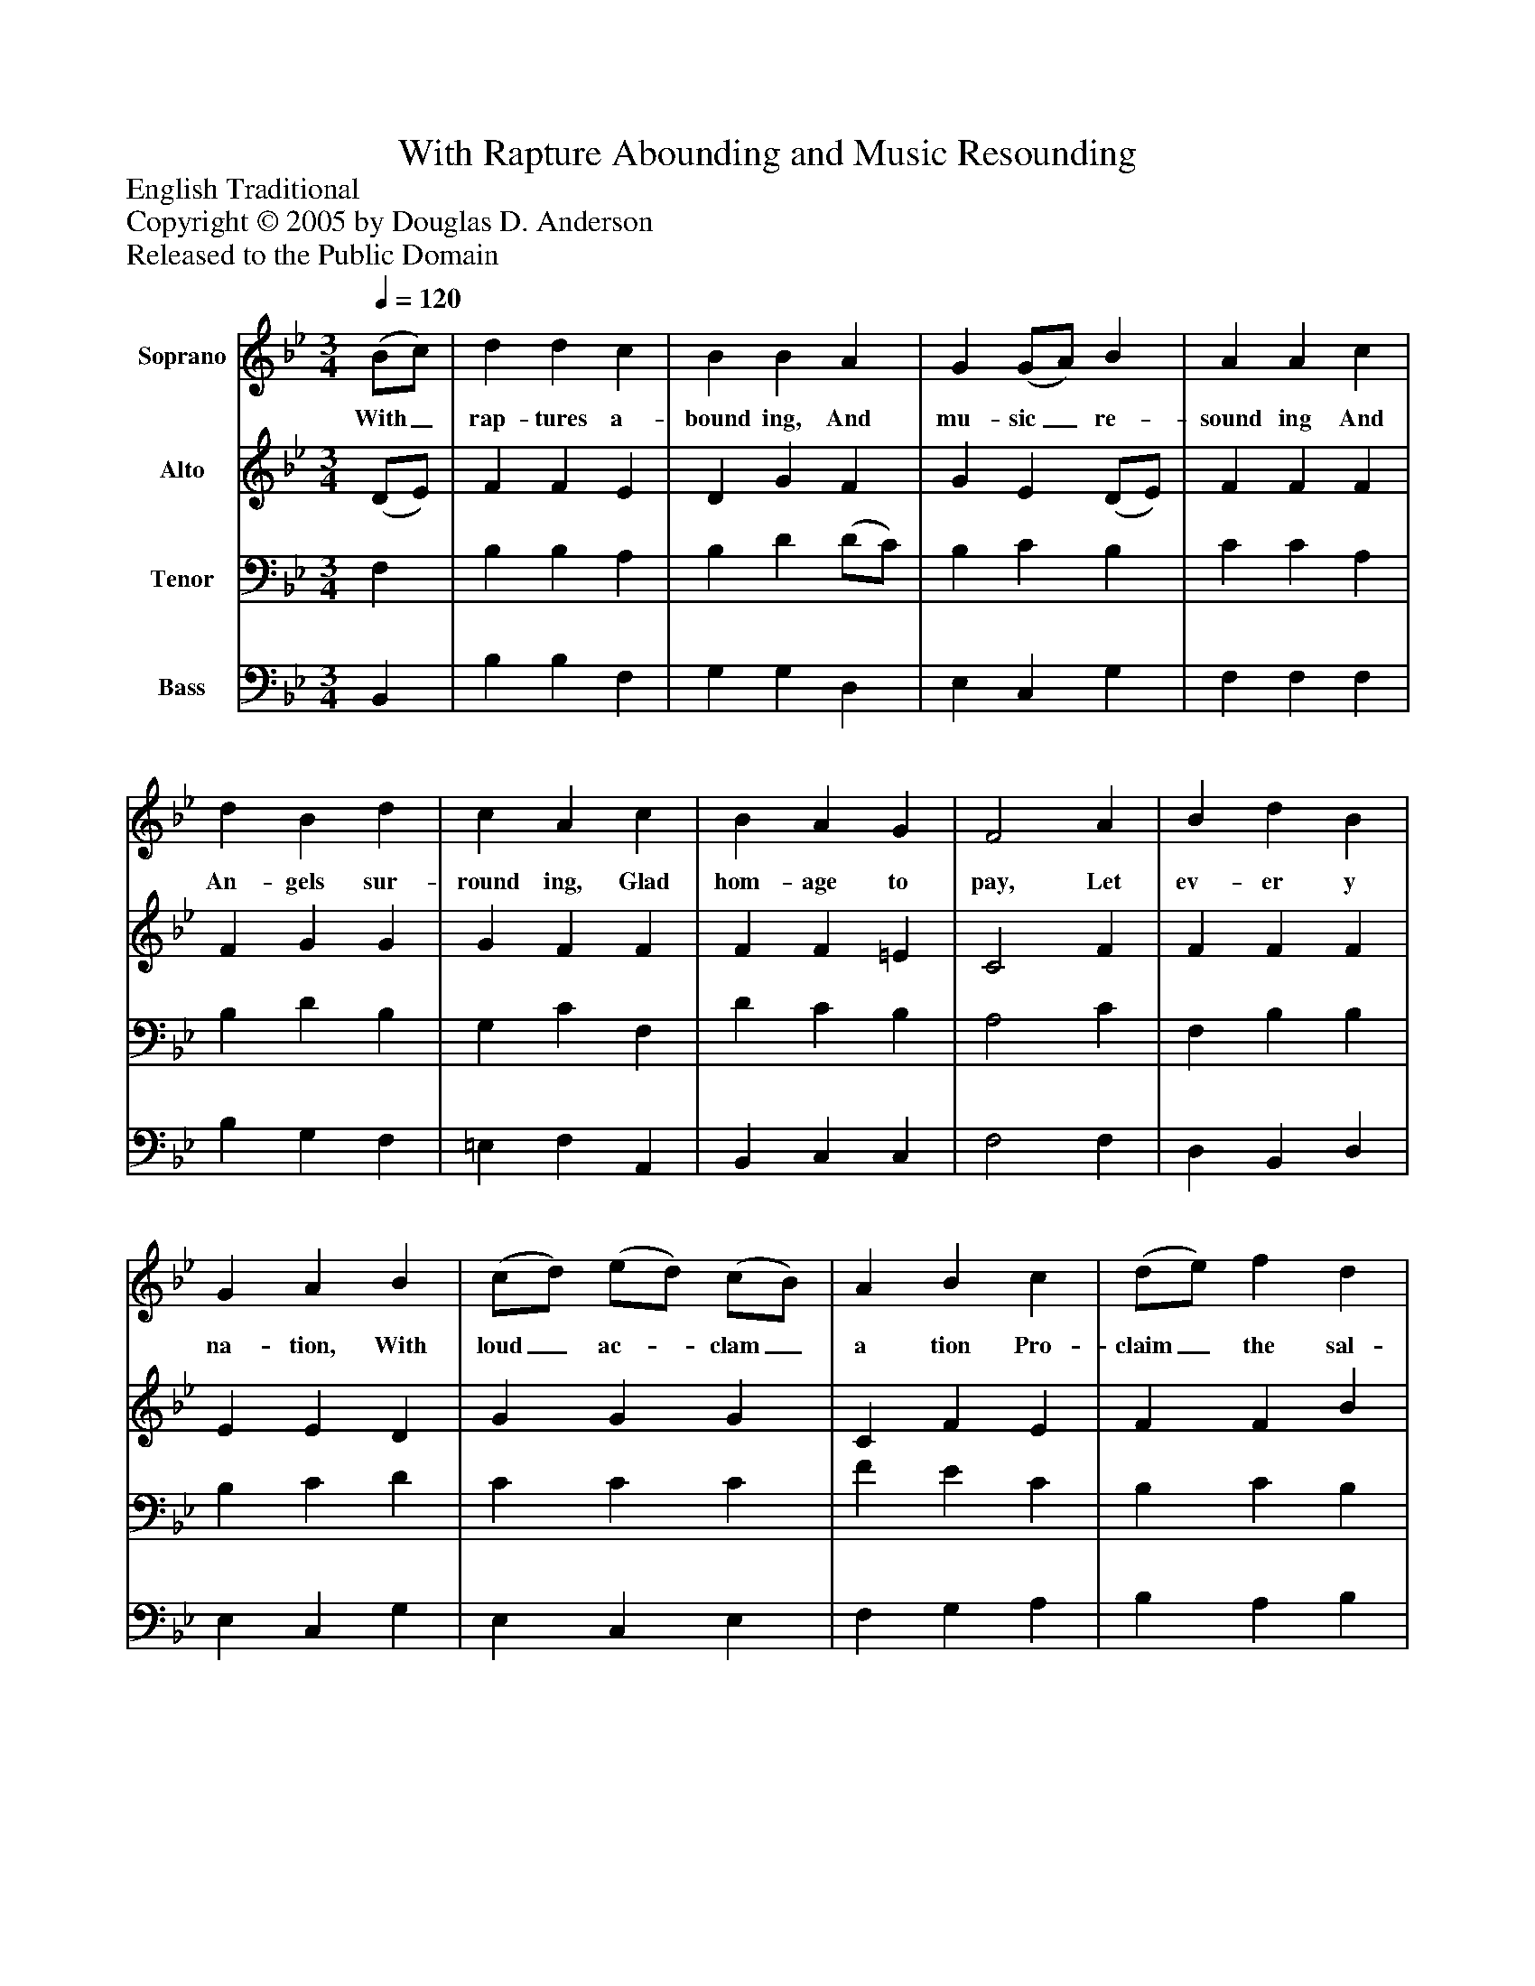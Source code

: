 %%abc-creator mxml2abc 1.4
%%abc-version 2.0
%%continueall true
%%titletrim true
%%titleformat A-1 T C1, Z-1, S-1
X: 0
T: With Rapture Abounding and Music Resounding
Z: English Traditional
Z: Copyright © 2005 by Douglas D. Anderson
Z: Released to the Public Domain
L: 1/4
M: 3/4
Q: 1/4=120
V: P1 name="Soprano"
%%MIDI program 1 19
V: P2 name="Alto"
%%MIDI program 2 60
V: P3 name="Tenor"
%%MIDI program 3 57
V: P4 name="Bass"
%%MIDI program 4 58
K: Bb
[V: P1]  (B/c/) | d d c | B B A | G (G/A/) B | A A c | d B d | c A c | B A G | F2 A | B d B | G A B | (c/d/) (e/d/) (c/B/) | A B c | (d/e/) f d | e e (d/c/) | (B/c/) d c | B2 c | (d/c/) B c | d c F | (B/c/) (d/c/) (B/c/) | B A c | (d/e/) f d | e e (d/c/) | (B/c/) d c | B2|]
w: With_ rap- tures a- bound ing, And mu- sic_ re- sound ing And An- gels sur- round ing, Glad hom- age to pay, Let ev- er y na- tion, With loud_ ac-_ clam_ a tion Pro- claim_ the sal- va tion That's_ wrought_ on this day: Let ev-_ er y na- tion, With loud_ ac-_ clam_ a tion Pro- claim_ the sal- va tion That's_ wrought_ on this day.
[V: P2]  (D/E/) | F F E | D G F | G E (D/E/) | F F F | F G G | G F F | F F =E | C2 F | F F F | E E D | G G G | C F E | F F B | G E (F/G/) | F F E | D F2 | F F G | D F F | F D E | F F F | F F G | G E (F/G/) | F3/ D/ E | D2|]
[V: P3]  F, | B, B, A, | B, D (D/C/) | B, C B, | C C A, | B, D B, | G, C F, | D C B, | A,2 C | F, B, B, | B, C D | C C C | F E C | B, C B, | B, A, B, | D B, A, | B,2 F, | (B,/C/) D C | B, A, C | (D/C/) B, C | D C C | B, (D/C/) B, | C A, _B, | (D/C/) B, A, | F,2|]
[V: P4]  B,, | B, B, F, | G, G, D, | E, C, G, | F, F, F, | B, G, F, | =E, F, A,, | B,, C, C, | F,2 F, | D, B,, D, | E, C, G, | E, C, E, | F, G, A, | B, A, B, | C C, (D,/E,/) | F, F, F, | B,,2 A, | B, B, E, | F, F, A, | (B,/A,/) G, C, | F, F, A, | B, (=B,/A,/) G, | C C, (D,/E,/) | F, F, F,, | B,,2|]

